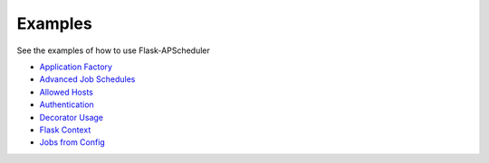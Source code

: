 ********
Examples
********


See the examples of how to use Flask-APScheduler

- `Application Factory <https://github.com/viniciuschiele/flask-apscheduler/blob/master/examples/application_factory>`_
- `Advanced Job Schedules <https://github.com/viniciuschiele/flask-apscheduler/blob/master/examples/advanced.py>`_
- `Allowed Hosts <https://github.com/viniciuschiele/flask-apscheduler/blob/master/examples/allowed_host.py>`_
- `Authentication <https://github.com/viniciuschiele/flask-apscheduler/blob/master/examples/auth.py>`_
- `Decorator Usage <https://github.com/viniciuschiele/flask-apscheduler/blob/master/examples/decorated.py>`_
- `Flask Context <https://github.com/viniciuschiele/flask-apscheduler/blob/master/examples/flask_context.py>`_
- `Jobs from Config <https://github.com/viniciuschiele/flask-apscheduler/blob/master/examples/jobs.py>`_